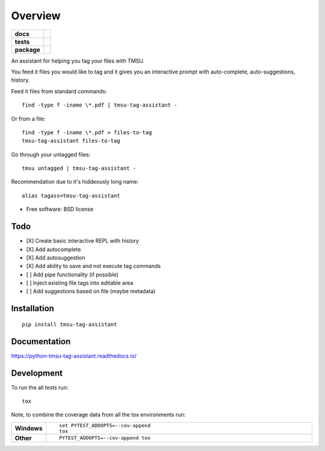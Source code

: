 ========
Overview
========

.. start-badges

.. list-table::
    :stub-columns: 1

    * - docs
      - |docs|
    * - tests
      - | |travis| |appveyor| |requires|
        | |codecov|
    * - package
      - | |version| |downloads| |wheel| |supported-versions| |supported-implementations|
        | |commits-since|

.. |docs| image:: https://readthedocs.org/projects/python-tmsu-tag-assistant/badge/?style=flat
    :target: https://readthedocs.org/projects/python-tmsu-tag-assistant
    :alt: Documentation Status

.. |travis| image:: https://travis-ci.org/jonjitsu/python-tmsu-tag-assistant.svg?branch=master
    :alt: Travis-CI Build Status
    :target: https://travis-ci.org/jonjitsu/python-tmsu-tag-assistant

.. |appveyor| image:: https://ci.appveyor.com/api/projects/status/github/jonjitsu/python-tmsu-tag-assistant?branch=master&svg=true
    :alt: AppVeyor Build Status
    :target: https://ci.appveyor.com/project/jonjitsu/python-tmsu-tag-assistant

.. |requires| image:: https://requires.io/github/jonjitsu/python-tmsu-tag-assistant/requirements.svg?branch=master
    :alt: Requirements Status
    :target: https://requires.io/github/jonjitsu/python-tmsu-tag-assistant/requirements/?branch=master

.. |codecov| image:: https://codecov.io/github/jonjitsu/python-tmsu-tag-assistant/coverage.svg?branch=master
    :alt: Coverage Status
    :target: https://codecov.io/github/jonjitsu/python-tmsu-tag-assistant

.. |version| image:: https://img.shields.io/pypi/v/tmsu-tag-assistant.svg
    :alt: PyPI Package latest release
    :target: https://pypi.python.org/pypi/tmsu-tag-assistant

.. |commits-since| image:: https://img.shields.io/github/commits-since/jonjitsu/python-tmsu-tag-assistant/v0.1.0.svg
    :alt: Commits since latest release
    :target: https://github.com/jonjitsu/python-tmsu-tag-assistant/compare/v0.1.0...master

.. |downloads| image:: https://img.shields.io/pypi/dm/tmsu-tag-assistant.svg
    :alt: PyPI Package monthly downloads
    :target: https://pypi.python.org/pypi/tmsu-tag-assistant

.. |wheel| image:: https://img.shields.io/pypi/wheel/tmsu-tag-assistant.svg
    :alt: PyPI Wheel
    :target: https://pypi.python.org/pypi/tmsu-tag-assistant

.. |supported-versions| image:: https://img.shields.io/pypi/pyversions/tmsu-tag-assistant.svg
    :alt: Supported versions
    :target: https://pypi.python.org/pypi/tmsu-tag-assistant

.. |supported-implementations| image:: https://img.shields.io/pypi/implementation/tmsu-tag-assistant.svg
    :alt: Supported implementations
    :target: https://pypi.python.org/pypi/tmsu-tag-assistant


.. end-badges

An assistant for helping you tag your files with TMSU.

You feed it files you would like to tag and it gives you an interactive prompt
with auto-complete, auto-suggestions, history.

Feed it files from standard commands::

   find -type f -iname \*.pdf | tmsu-tag-assistant -

Or from a file::

  find -type f -iname \*.pdf > files-to-tag
  tmsu-tag-assistant files-to-tag

Go through your untagged files::

  tmsu untagged | tmsu-tag-assistant - 

Recommendation due to it's hiddeously long name::

  alias tagass=tmsu-tag-assistant

* Free software: BSD license

Todo
====
* [X] Create basic interactive REPL with history
* [X] Add autocomplete
* [X] Add autosuggestion
* [X] Add ability to save and not execute tag commands
* [ ] Add pipe functionality (if possible)
* [ ] Inject existing file tags into editable area
* [ ] Add suggestions based on file (maybe metadata)


Installation
============

::

    pip install tmsu-tag-assistant

Documentation
=============

https://python-tmsu-tag-assistant.readthedocs.io/

Development
===========

To run the all tests run::

    tox

Note, to combine the coverage data from all the tox environments run:

.. list-table::
    :widths: 10 90
    :stub-columns: 1

    - - Windows
      - ::

            set PYTEST_ADDOPTS=--cov-append
            tox

    - - Other
      - ::

            PYTEST_ADDOPTS=--cov-append tox
